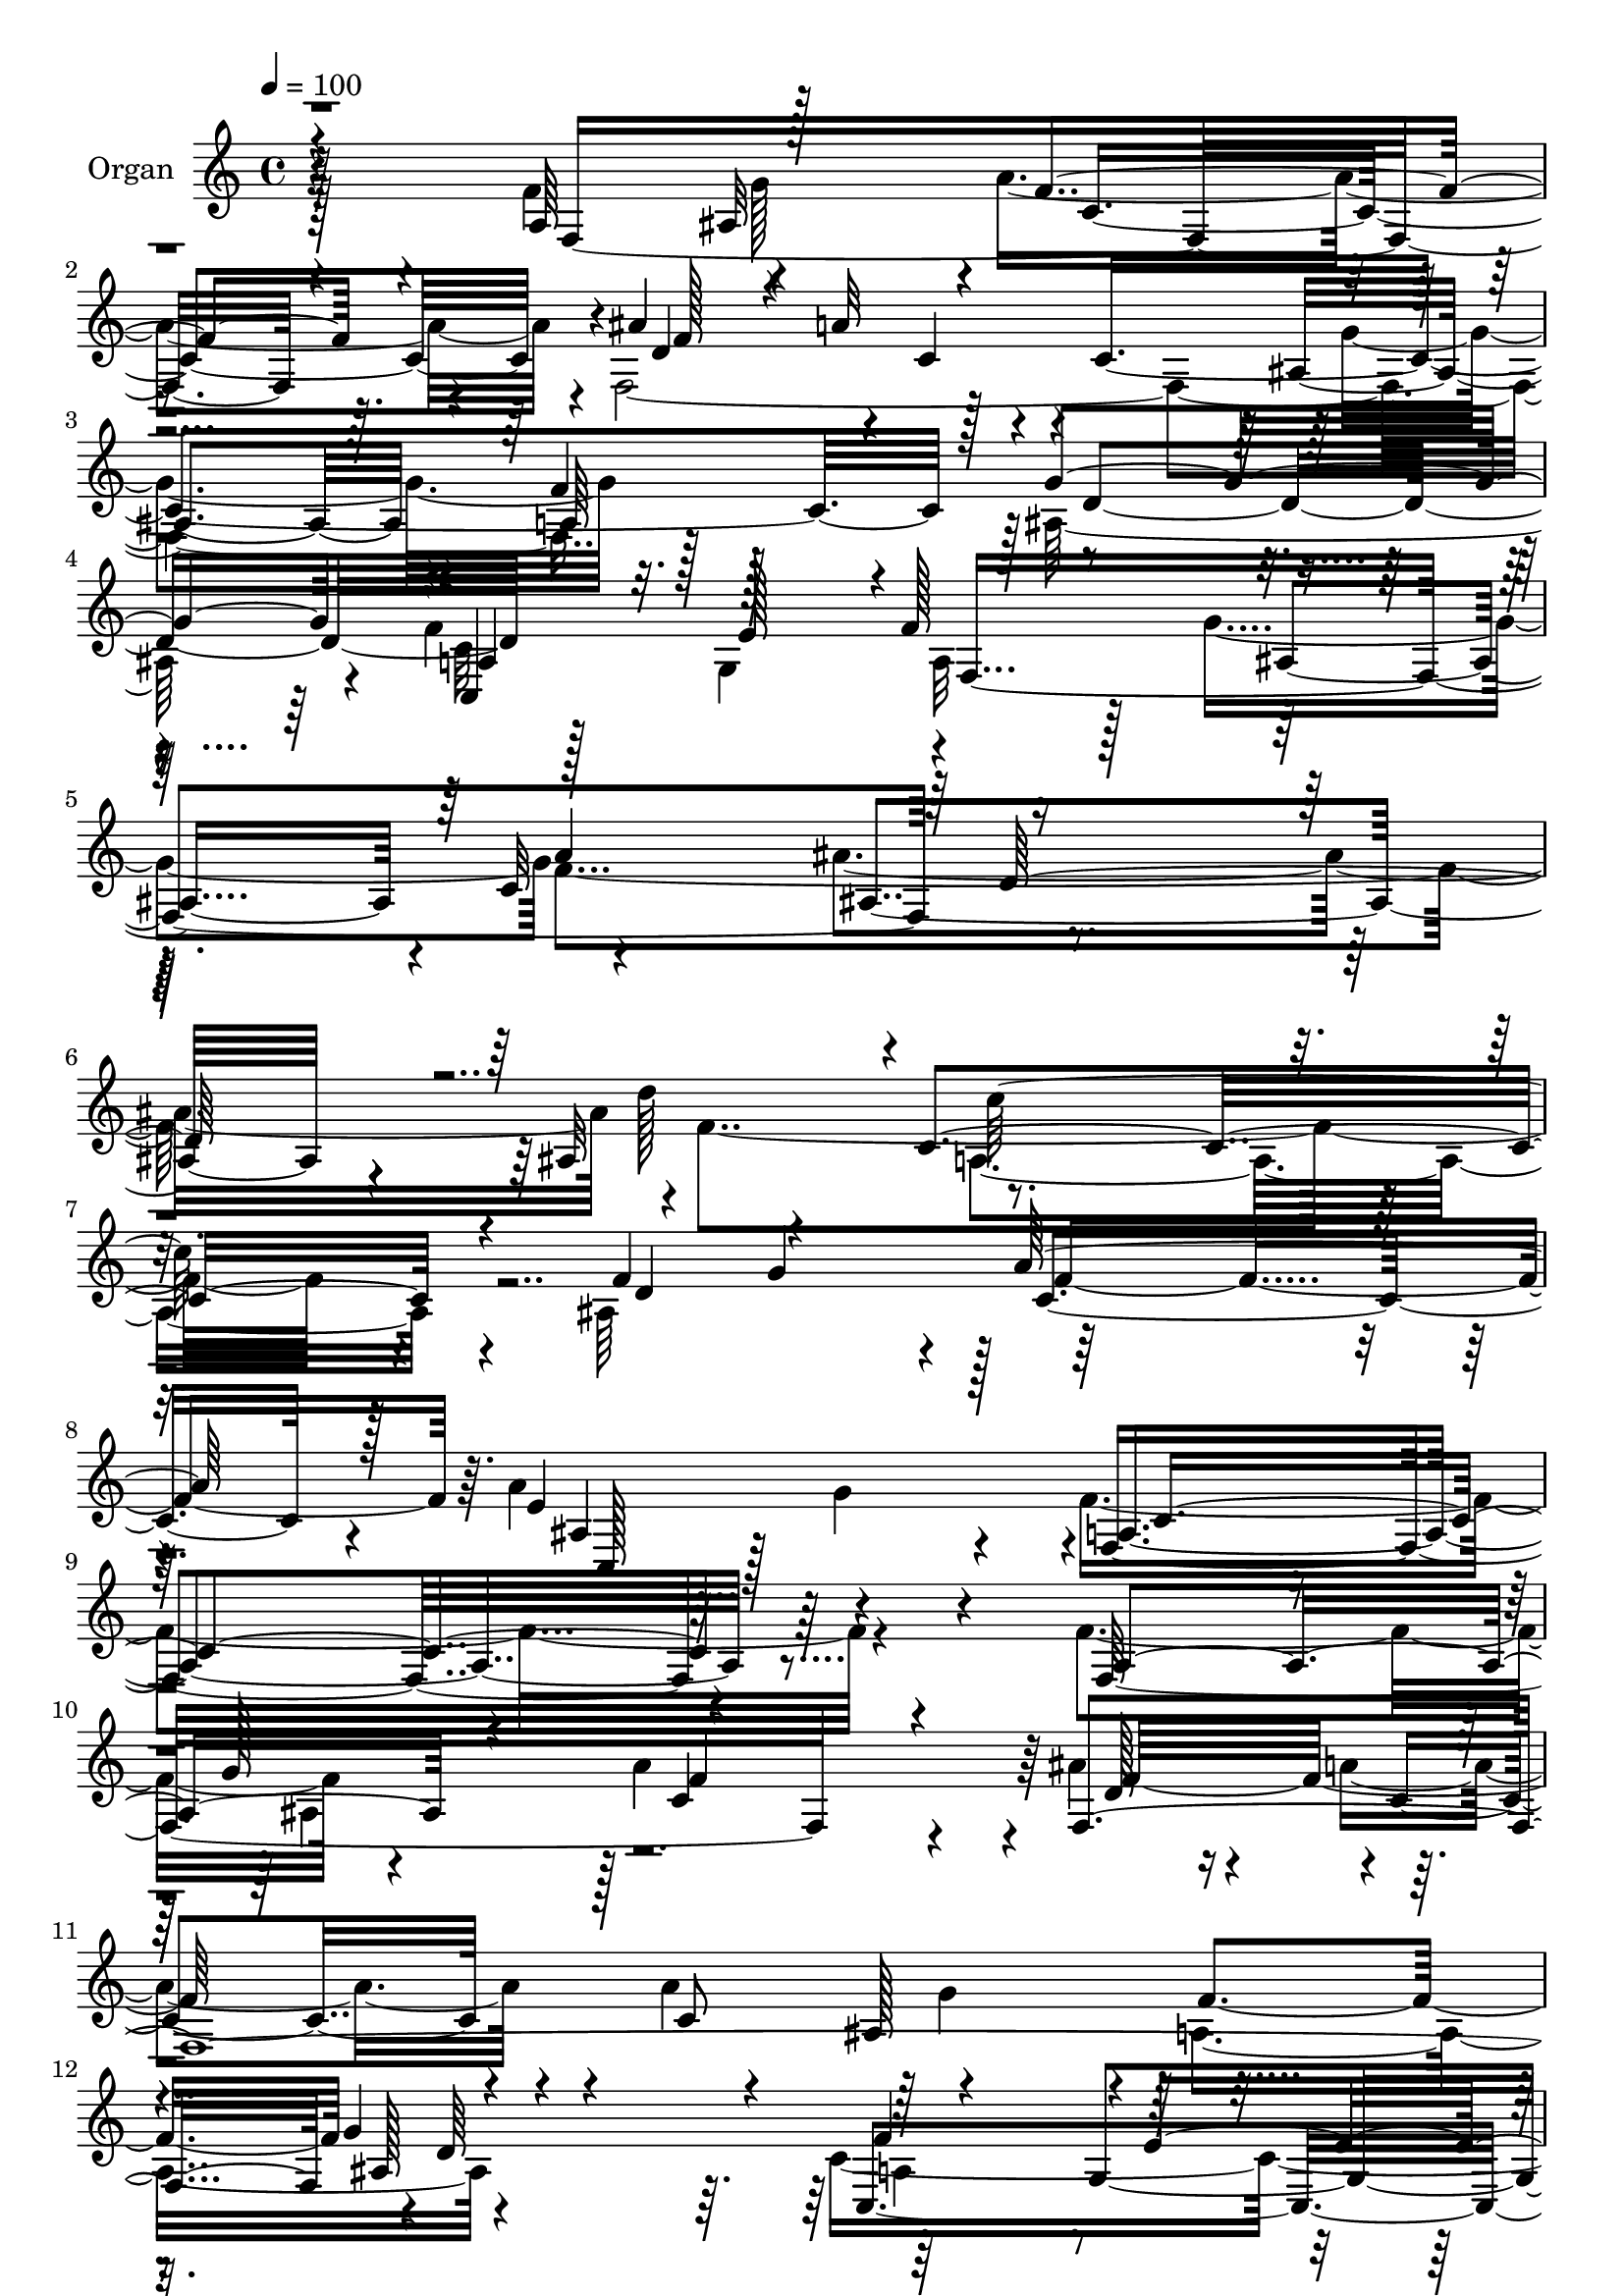% Lily was here -- automatically converted by c:/Program Files (x86)/LilyPond/usr/bin/midi2ly.py from mid/091.mid
\version "2.14.0"

\layout {
  \context {
    \Voice
    \remove "Note_heads_engraver"
    \consists "Completion_heads_engraver"
    \remove "Rest_engraver"
    \consists "Completion_rest_engraver"
  }
}

trackAchannelA = {
  
  \tempo 4 = 100 
  
  \time 4/4 
  
  % [MARKER] AC091 OR  
  
}

trackA = <<
  \context Voice = voiceA \trackAchannelA
>>


trackBchannelA = {
  
  \set Staff.instrumentName = "Organ"
  
}

trackBchannelB = \relative c {
  \voiceTwo
  r4*815/480 f'4*325/480 r4*280/480 a4*1160/480 r4*10/480 f,4*1940/480 
  r128*25 ais128*79 r4*40/480 f'4*305/480 g,4*340/480 a32*9 r128*5 g'4*595/480 
  r4*610/480 ais4*1255/480 r4*5/480 f4*1810/480 r4*115/480 ais,64*23 
  r128*89 a'4*485/480 r4*380/480 f4*1805/480 r4*520/480 f4*350/480 
  r4*250/480 a4*1220/480 r4*20/480 ais4*230/480 r4*65/480 a4*235/480 
  r4*65/480 a4*635/480 r4*560/480 a,4*635/480 r4*1265/480 c4*1715/480 
  r4*200/480 f,4*335/480 r4*245/480 a8*5 r4*5/480 g4*320/480 r64*9 ais4*1255/480 
  r4*260/480 f64*11 r4*10/480 c''64*41 r4*310/480 f,,128*23 c4*1075/480 
  r4*215/480 a'4*305/480 g'4*280/480 r4*10/480 a4*1175/480 r128 ais4*220/480 
  r4*55/480 a128*17 r4*55/480 a128*41 r4*565/480 a,4*625/480 r4*1180/480 a4*265/480 
  r4*5/480 g4*340/480 r4*10/480 a128*37 r4*10/480 ais4*575/480 
  r64 c4*640/480 r4*1205/480 d'128*45 r8*5 ais,128*43 r4*1280/480 ais4*755/480 
  r128*5 f'64*49 r128*29 f4*335/480 r4*265/480 c128*79 r4*5/480 ais'128*15 
  r4*50/480 a4*235/480 r4*80/480 a4*650/480 r4*530/480 a,4*625/480 
  ais4*1240/480 r4*40/480 a4*280/480 r128 g128*23 r64*41 f4*310/480 
  r4*265/480 a4*1220/480 r4*5/480 g4*295/480 r4*320/480 ais4*1235/480 
  r4*5/480 c'4*305/480 r4*5/480 a4*380/480 r4*1205/480 ais4*305/480 
  r128 f,128*23 c4*1060/480 r4*220/480 f'4*320/480 r64*9 a4*1225/480 
  r4*5/480 ais4*235/480 r4*50/480 a4*235/480 r4*80/480 a4*635/480 
  r4*545/480 a,4*635/480 ais128*79 r4*55/480 f'4*295/480 e4*320/480 
  f128*41 r4*595/480 c4*670/480 r4*1205/480 ais64*21 a4*1250/480 
  r64 ais4*670/480 r4*1345/480 ais64*27 r4*100/480 <a f' >4*1640/480 
  r128*29 a4*335/480 r128*17 a'4*1205/480 r4*10/480 d,128*19 r4*10/480 c4*260/480 
  r4*40/480 a'4*640/480 r4*565/480 a,128*41 r4*5/480 g'4*1225/480 
  r4*25/480 a,4*280/480 r128 g128*23 r128*83 f'4*5840/480 r128*17 e4*1190/480 
  r4*125/480 f,4*4160/480 r128 d'4*1250/480 r128*17 g,4*325/480 
  r4*5/480 a64*19 r4*5/480 ais4*595/480 r4*25/480 c4*650/480 r4*1190/480 d'128*43 
  r32*21 ais,4*625/480 c4*1285/480 r4*70/480 ais128*47 r4*80/480 f64*45 
  r4*445/480 a8. r4*245/480 f'4*1100/480 r4*95/480 ais4*235/480 
  r4*50/480 c,4*295/480 r4*20/480 a'4*625/480 r16*5 a,4*640/480 
  r4*10/480 d4*1280/480 r4*265/480 g,4*310/480 r4*5/480 a128*83 
  r4*70/480 a'4*275/480 r4*25/480 g,4*325/480 r4*1195/480 ais'4*320/480 
  r128*21 ais,4*1295/480 r4*10/480 c'128*21 r4*5/480 a64*11 r4*1255/480 g,4*335/480 
  r4*325/480 e'4*1175/480 r4*145/480 a,128*21 r128*19 a'4*1240/480 
  ais4*250/480 r64. c,8 r32. c4*1885/480 r4*5/480 d4*1265/480 r128*17 g,4*335/480 
  r4*590/480 ais4*595/480 r4*20/480 c4*655/480 r4*5/480 ais4*1055/480 
  r4*245/480 d'4*665/480 r128*91 ais,4*715/480 r128*97 ais4*905/480 
  r4*100/480 
  | % 73
  f4*2755/480 
}

trackBchannelBvoiceB = \relative c {
  \voiceThree
  r4*815/480 a'64*11 r128*19 f'4*1055/480 r4*110/480 ais4*215/480 
  r4*50/480 a32*15 r4*560/480 a,64*19 r128 g'4*1225/480 r4*5/480 a,4*290/480 
  r128 e'128*21 r4*5/480 f128*43 r4*565/480 c32*11 r8*5 ais32*11 
  r4*5/480 c4*1190/480 r4*110/480 f4*365/480 r4*275/480 a128*85 
  r128*7 e4*865/480 c4*1765/480 r128*37 a4*400/480 r4*200/480 f'4*1135/480 
  r4*100/480 f,4*5 g'4*1270/480 r4*25/480 f4*290/480 r4*5/480 e4*325/480 
  f128*77 r4*140/480 a4*275/480 r128 g,4*280/480 r4*20/480 c'128*81 
  r128*17 a4*310/480 r4*10/480 d4*1250/480 r4*275/480 a4*340/480 
  r4*1195/480 ais64*11 a4*400/480 r4*1235/480 f,4*4165/480 d'4*1195/480 
  r4*5/480 c,128*37 r4*20/480 f'16*5 r4*5/480 g4*605/480 r4*10/480 f64*55 
  r16. ais,128*43 a128*77 r4*80/480 d16*5 r128 a'4*1160/480 r4*145/480 a4*430/480 
  r4*395/480 f,4*1475/480 r128*29 a128*23 r4*260/480 a'4*1160/480 
  r4*20/480 f,4*2405/480 r4*5/480 g'4*1235/480 r64 f32*5 r4*10/480 e4*310/480 
  r4*5/480 f32*19 r128*7 f64*119 r32. a,4*280/480 r4*10/480 f4*400/480 
  r4*1210/480 g4*325/480 r4*310/480 e'4*1180/480 r4*145/480 a,4*320/480 
  r128*17 c4*1225/480 r128 f4*550/480 r4*50/480 c4*580/480 r16*5 f4*635/480 
  d4*1280/480 r4*220/480 g,4*335/480 r4*10/480 a4*590/480 r4*10/480 g'4*625/480 
  r128*41 ais4*1240/480 d4*650/480 r4*1270/480 d,4*595/480 r128 a'4*1295/480 
  r4*110/480 c,,4*805/480 r4*95/480 f4*1610/480 r128*31 f'32*5 
  r4*295/480 f16*9 r4*110/480 ais4*245/480 r4*40/480 a4*220/480 
  r4*115/480 c,4*610/480 r4*590/480 f4*620/480 r4*10/480 d4*1300/480 
  r4*250/480 e4*310/480 f4*1150/480 r16 a4*265/480 r4*10/480 g,128*21 
  c'4*1210/480 r4*265/480 a4*305/480 r4*5/480 d64*41 r128*17 f,,4*385/480 
  r128*79 ais'128*19 r128 a4*380/480 r4*1300/480 f4*295/480 r4*280/480 a4*1150/480 
  r4*5/480 ais4*230/480 r4*55/480 a128*17 r4*70/480 a16*5 r4*590/480 a,4*625/480 
  r4*1225/480 c128*85 r4*545/480 a'64*21 d,4*1145/480 r4*65/480 f4*1805/480 
  r4*110/480 d4*575/480 r64 a'4*1250/480 r4*115/480 e4*805/480 
  a,128*89 r4*440/480 f4*4270/480 r4*1255/480 <a f' >4*290/480 
  r4*10/480 e'128*21 r4*1315/480 f,128*21 r4*265/480 a128*85 r128*17 f128*27 
  r4*1240/480 a4*275/480 f4*370/480 r32*21 f'64*17 r4*155/480 c,4*1000/480 
  r4*310/480 f128*289 r4*1250/480 f'4*305/480 r32*5 f,1 r4*1270/480 ais4*640/480 
  c'4*1430/480 r32*5 g128*21 r4*5/480 a128*91 r4*145/480 c,,4*965/480 
  r4*55/480 f'4*2755/480 
}

trackBchannelBvoiceC = \relative c {
  r4*830/480 f8*7 r4*95/480 d'4*260/480 r4*25/480 c4*170/480 r4*95/480 c4*1745/480 
  r128 d4*1255/480 r128*41 f,4*1855/480 r4*1205/480 d''128*45 r4*1280/480 d,4*605/480 
  r4*35/480 c4*1255/480 r4*125/480 ais4*760/480 r4*95/480 f4*1765/480 
  r4*560/480 f32*29 r4*110/480 d'128*19 r4*5/480 c4*220/480 r4*80/480 c8*5 
  f4*605/480 r4*5/480 d64*43 r64*9 g,4*365/480 r4*1270/480 f'4*5980/480 
  r128*9 e4*1220/480 r4*85/480 f4*305/480 r4*275/480 c4*1180/480 
  r128 d128*17 r4*25/480 c4*235/480 r4*70/480 c4*610/480 r4*565/480 f128*39 
  r4*5/480 g64*39 r64. f64*9 r4*10/480 e4*295/480 r4*20/480 f,32*31 
  r4*1190/480 f'4*1745/480 r128*9 f128*21 r4*295/480 f4*1280/480 
  r4*25/480 e4*500/480 r4*325/480 a,64*49 r4*440/480 f4*1700/480 
  r4*85/480 d'64*9 r128 c4*235/480 r128*5 c16*5 r4*10/480 g'4*575/480 
  f4*620/480 r4*25/480 d4*1265/480 c,16*5 r128 f4*1085/480 r4*155/480 a'4*250/480 
  r4*20/480 g,4*305/480 r4*25/480 c'8*5 r128*19 a4*325/480 r4*10/480 d128*83 
  r64*21 a,4*1295/480 r4*280/480 a'128*25 r64*43 f,128*115 r4*70/480 f4*2390/480 
  r128 g'4*1210/480 r4*25/480 c,,128*39 r4*20/480 f4*1910/480 r4*1190/480 f'4*1795/480 
  r128*9 f4*295/480 r4*310/480 f4*1390/480 r4*10/480 e4*905/480 
  r64*69 f,4*4205/480 r4*1265/480 f'4*305/480 r128*21 a,64*39 r4*110/480 f4*295/480 
  r4*260/480 a128*83 r128*17 f4*340/480 r4*1175/480 c''32*5 r4*5/480 a4*370/480 
  r4*1175/480 g,4*355/480 r4*305/480 c,4*1015/480 r4*305/480 a'128*21 
  r64*9 f'128*71 r32. d4*275/480 r128 c4*235/480 r4*80/480 c4*1805/480 
  r4*1235/480 f4*290/480 r4*5/480 e4*290/480 r4*20/480 f128*39 
  g4*610/480 r4*20/480 f4*1690/480 r64*5 ais,4*610/480 r4*5/480 c'4*1165/480 
  r4*140/480 f,4*295/480 r4*310/480 f4*1345/480 r4*25/480 c,128*47 
  r4*65/480 c'128*91 r128*29 f4*340/480 r4*260/480 a64*39 r4*35/480 d,4*265/480 
  r4*10/480 a'128*15 r4*85/480 c,128*125 r32*21 c,4*610/480 r4*1325/480 f'128*113 
  r4*110/480 f4*1790/480 r4*155/480 f4*1865/480 r4*40/480 ais128*17 
  r64 f,4*355/480 r4*20/480 g'64*41 r4*85/480 f4*320/480 r4*280/480 c4*1225/480 
  r4*20/480 d4*275/480 r4*20/480 a'64*9 r32 a4*610/480 r4*610/480 a,4*640/480 
  r4*1255/480 c4*1340/480 r4*490/480 a'4*640/480 ais4*1315/480 
  r4*10/480 f64*61 r128*13 f128*25 r4*295/480 f32*25 e4*1055/480 
}

trackBchannelBvoiceD = \relative c {
  r64*37 ais'32*5 r4*25/480 c4*1150/480 r4*25/480 f128*33 r4*640/480 ais,4*535/480 
  r4*40/480 f'4*595/480 r4*1220/480 c,4*640/480 r4*620/480 ais'4*560/480 
  r4*25/480 a'4*625/480 ais,4*1075/480 r4*820/480 c'128*79 r4*430/480 g4*310/480 
  r128 f4*1340/480 r64. c,128*51 r4*85/480 a'4*1775/480 r4*850/480 g'128*19 
  r128 c,4*1220/480 r64 f32*9 r4*635/480 ais,128*39 r64*21 ais128*83 
  r64. c,4*595/480 r4*35/480 f128*73 r4*460/480 ais'4*320/480 r4*1195/480 ais4*275/480 
  r4*20/480 f,4*325/480 r4*1205/480 c''128*19 r64*11 a,128*83 r32*11 g'4*1265/480 
  r4*280/480 ais,4*295/480 r4*35/480 f'4*1130/480 r4*65/480 f4*535/480 
  r4*625/480 ais,128*39 r4*620/480 ais4*1135/480 r4*70/480 c128*81 
  r128*39 a'4*605/480 d,16*9 r32*13 c'4*1135/480 r4*400/480 g4*305/480 
  r4*25/480 c,64*39 r4*130/480 c,32*13 r4*2255/480 g''128*19 r4*20/480 f4*1090/480 
  r4*95/480 f4*565/480 r4*620/480 ais,4*580/480 r4*20/480 c4*605/480 
  r64*43 c32*29 r4*365/480 ais'4*355/480 r4*1180/480 ais128*21 
  r16*13 f4*485/480 r4*160/480 f128*73 r4*175/480 f4*470/480 r128*11 g128*83 
  r4*325/480 ais,32*5 r4*20/480 f'4*1135/480 r128*7 d64*9 r4*10/480 c8 
  r128*43 ais128*37 r32 c4*605/480 r4*1255/480 a4*260/480 r4*940/480 ais4*595/480 
  r4*25/480 a'4*640/480 r4*5/480 ais,128*67 r128*57 c'4*1235/480 
  r128*23 g4*305/480 r4*35/480 c,128*87 r4*95/480 a'4*475/480 r4*415/480 c,4*1585/480 
  r128*51 g'4*290/480 r4*25/480 c,128*79 r4*25/480 f16*5 r4*595/480 ais,4*575/480 
  r4*40/480 c64*19 r4*20/480 ais128*81 r32 c,16*5 r4*25/480 f4*1075/480 
  r4*445/480 ais'4*335/480 r4*1180/480 ais4*295/480 r4*295/480 ais,4*1220/480 
  r4*5/480 a4*265/480 r128*23 a4*1255/480 r4*290/480 f4*325/480 
  r4*20/480 g'4*1310/480 r128*19 ais,4*295/480 r128 c4*1130/480 
  r64 f64*19 r4*610/480 ais,4*560/480 r4*55/480 f'4*605/480 g4*1210/480 
  r4*35/480 c,,4*575/480 r4*25/480 f4*1865/480 r128*121 c'4*1220/480 
  r4*350/480 g'32*5 r4*1415/480 a4*380/480 r128*25 f128*95 r128*45 g4*280/480 
  r4*20/480 c,128*79 r4*20/480 f4*550/480 r128*43 ais,16*5 r4*20/480 f'64*21 
  r128*85 c4*1615/480 r64*19 ais'128*23 r4*1225/480 g,4*310/480 
  r4*320/480 d''64*43 r64*21 a,4*1310/480 r4*275/480 a'4*395/480 
  r4*1570/480 ais,128*19 r64 f'4*1150/480 r32. f4*640/480 r128*39 ais,4*595/480 
  r64 f'4*635/480 r32*21 a,4*280/480 r4*10/480 e'4*305/480 r4*5/480 f4*610/480 
  g4*635/480 r4*635/480 d32*19 r4*815/480 a16*11 r4*70/480 d4*640/480 
  r64 c4*1400/480 r4*95/480 a'4*485/480 r4*10/480 g4*535/480 a,4*2740/480 
}

trackBchannelBvoiceE = \relative c {
  \voiceFour
  r128*75 g''128*19 r4*2345/480 g4*580/480 r16*15 c,32*21 r128*39 f4*1700/480 
  r4*820/480 a,4*1190/480 r32*43 g'4*395/480 r4*2650/480 ais,4*280/480 
  r4*2450/480 g'4*620/480 r4*1870/480 a,4*260/480 r4*370/480 a4*1105/480 
  r128*253 a64*9 r16*13 g128*23 r128*305 g'4*590/480 r4*4205/480 ais,128*69 
  r4*845/480 c128*75 r4*2425/480 g'128*29 r4*2215/480 ais,4*260/480 
  r8*23 a4*1130/480 r4*2195/480 f4*350/480 r4*1880/480 c''32*21 
  r4*2210/480 g4*290/480 r64*81 g4*595/480 r4*1880/480 c,4*1250/480 
  r64*19 f4*1655/480 r128*57 c4*1220/480 r4*2525/480 g'64*15 r64*79 ais,128*19 
  r4*2420/480 g'4*605/480 r4*1880/480 c,16*15 r128*125 g4*275/480 
  r8*9 c'4*1195/480 r4*670/480 c,128*83 r4*350/480 g'128*19 r4*2360/480 g128*41 
  r4*590/480 ais,8*5 r4*65/480 a4*260/480 r4*2165/480 ais4*1030/480 
  r4*820/480 a4*1225/480 r4*2410/480 g'4*410/480 r32*35 ais,4*290/480 
  r4*2410/480 g'128*41 r128*41 ais,4*1240/480 r4*640/480 f128*79 
  r4*740/480 c''4*1250/480 r128*19 a64*11 r4*1940/480 c4*1210/480 
  r4*725/480 c,8*5 r128*27 g'4*295/480 r4*2480/480 g4*635/480 r128*41 g4*1265/480 
  r4*10/480 c,,4*560/480 r4*40/480 a'4*590/480 r64*21 f'4*1715/480 
  r32*15 c32*21 r4*3310/480 c4*2770/480 
}

trackBchannelBvoiceF = \relative c {
  \voiceOne
  r4*8620/480 d'128*75 r128*1991 ais'64*41 r128*1955 d,4*1045/480 
  r4*29680/480 ais'128*81 r4*10715/480 g128*83 r4*640/480 f4*1235/480 
  r4*12050/480 ais,4*1220/480 
}

trackB = <<
  \context Voice = voiceA \trackBchannelA
  \context Voice = voiceB \trackBchannelB
  \context Voice = voiceC \trackBchannelBvoiceB
  \context Voice = voiceD \trackBchannelBvoiceC
  \context Voice = voiceE \trackBchannelBvoiceD
  \context Voice = voiceF \trackBchannelBvoiceE
  \context Voice = voiceG \trackBchannelBvoiceF
>>


trackCchannelA = {
  
  \set Staff.instrumentName = "Track 2"
  
}

trackC = <<
  \context Voice = voiceA \trackCchannelA
>>


trackDchannelA = {
  
  \set Staff.instrumentName = "Himno Digital #91"
  
}

trackD = <<
  \context Voice = voiceA \trackDchannelA
>>


trackEchannelA = {
  
  \set Staff.instrumentName = "Al contemplar la excelsa cruz"
  
}

trackE = <<
  \context Voice = voiceA \trackEchannelA
>>


\score {
  <<
    \context Staff=trackB \trackA
    \context Staff=trackB \trackB
  >>
  \layout {}
  \midi {}
}
